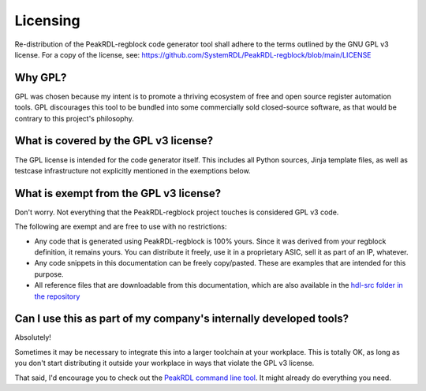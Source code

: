 Licensing
=========

Re-distribution of the PeakRDL-regblock code generator tool shall adhere to the
terms outlined by the GNU GPL v3 license. For a copy of the license, see:
https://github.com/SystemRDL/PeakRDL-regblock/blob/main/LICENSE


Why GPL?
--------
GPL was chosen because my intent is to promote a thriving ecosystem of free and
open source register automation tools. GPL discourages this tool to be bundled
into some commercially sold closed-source software, as that would be contrary to
this project's philosophy.


What is covered by the GPL v3 license?
--------------------------------------
The GPL license is intended for the code generator itself. This includes all
Python sources, Jinja template files, as well as testcase infrastructure not
explicitly mentioned in the exemptions below.


What is exempt from the GPL v3 license?
---------------------------------------
Don't worry. Not everything that the PeakRDL-regblock project touches is
considered GPL v3 code.

The following are exempt and are free to use with no restrictions:

*   Any code that is generated using PeakRDL-regblock is 100% yours. Since it
    was derived from your regblock definition, it remains yours. You can
    distribute it freely, use it in a proprietary ASIC, sell it as part of an
    IP, whatever.
*   Any code snippets in this documentation can be freely copy/pasted. These are
    examples that are intended for this purpose.
*   All reference files that are downloadable from this documentation, which are
    also available in the `hdl-src folder in the repository <https://github.com/SystemRDL/PeakRDL-regblock/tree/main/hdl-src>`_


Can I use this as part of my company's internally developed tools?
------------------------------------------------------------------
Absolutely!

Sometimes it may be necessary to integrate this into a larger toolchain at your
workplace. This is totally OK, as long as you don't start distributing it
outside your workplace in ways that violate the GPL v3 license.

That said, I'd encourage you to check out the `PeakRDL command line tool <https://peakrdl.readthedocs.io/>`_.
It might already do everything you need.
